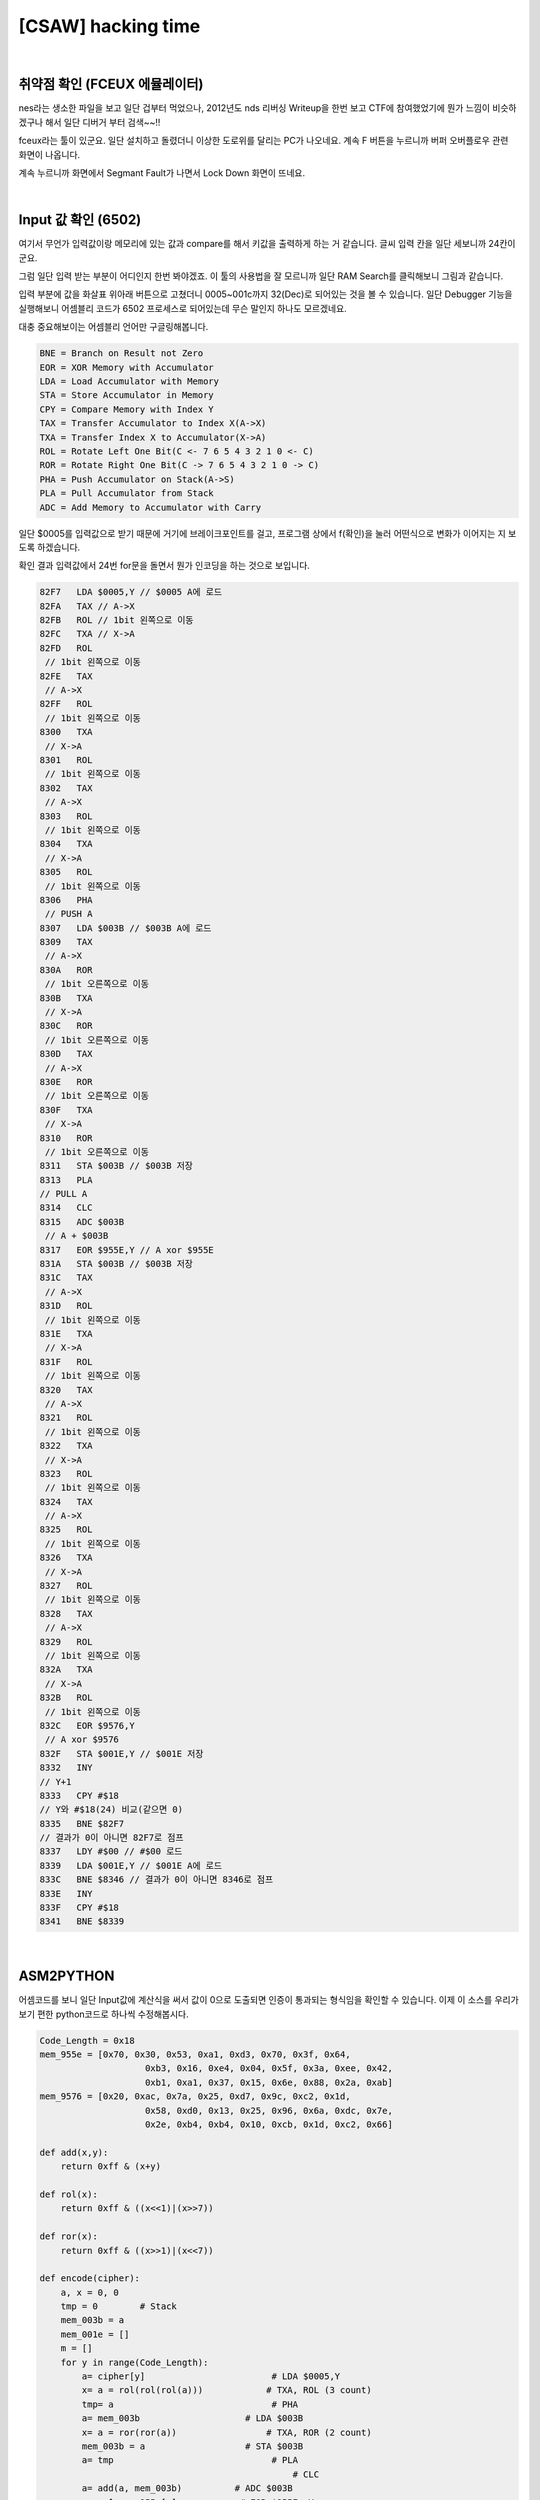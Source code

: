 ============================================================================================================
[CSAW] hacking time
============================================================================================================

.. uml::
    
    @startuml

    start

    :취약점 확인\nFCEUX 에뮬레이터;

    :Input 값 확인;

    :ASM2PYTHON;

    :z3 solver;
    
    stop

    @enduml

|

취약점 확인 (FCEUX 에뮬레이터)
============================================================================================================

nes라는 생소한 파일을 보고 일단 겁부터 먹었으나, 2012년도 nds 리버싱 Writeup을 한번 보고 CTF에 참여했었기에 뭔가 느낌이 비슷하겠구나 해서 일단 디버거 부터 검색~~!!

fceux라는 툴이 있군요. 일단 설치하고 돌렸더니 이상한 도로위를 달리는 PC가 나오네요. 계속 F 버튼을 누르니까 버퍼 오버플로우 관련 화면이 나옵니다.

.. image:: ../_images/reversing-01_1.png
    :align: center

계속 누르니까 화면에서  Segmant Fault가 나면서 Lock Down 화면이 뜨네요.

.. image:: ../_images/reversing-01_2.png
    :align: center

|

Input 값 확인 (6502)
============================================================================================================

여기서 무언가 입력값이랑 메모리에 있는 값과 compare를 해서 키값을 출력하게 하는 거 같습니다. 글씨 입력 칸을 일단 세보니까 24칸이군요. 

그럼 일단 입력 받는 부분이 어디인지 한번 봐야겠죠. 이 툴의 사용법을 잘 모르니까 일단 RAM Search를 클릭해보니 그림과 같습니다.

.. image:: ../_images/reversing-01_3.png
    :align: center

입력 부분에 값을 화살표 위아래 버튼으로 고쳤더니 0005~001c까지 32(Dec)로 되어있는 것을 볼 수 있습니다.
일단 Debugger 기능을 실행해보니 어셈블리 코드가 6502 프로세스로 되어있는데 무슨 말인지 하나도 모르겠네요. 

.. image:: ../_images/reversing-01_4.png
    :align: center

대충 중요해보이는 어셈블리 언어만 구글링해봅니다.

.. code-block:: javascript

    BNE = Branch on Result not Zero
    EOR = XOR Memory with Accumulator
    LDA = Load Accumulator with Memory
    STA = Store Accumulator in Memory
    CPY = Compare Memory with Index Y
    TAX = Transfer Accumulator to Index X(A->X)
    TXA = Transfer Index X to Accumulator(X->A)
    ROL = Rotate Left One Bit(C <- 7 6 5 4 3 2 1 0 <- C)
    ROR = Rotate Right One Bit(C -> 7 6 5 4 3 2 1 0 -> C)
    PHA = Push Accumulator on Stack(A->S)
    PLA = Pull Accumulator from Stack
    ADC = Add Memory to Accumulator with Carry

일단 $0005를 입력값으로 받기 때문에 거기에 브레이크포인트를 걸고, 프로그램 상에서 f(확인)을 눌러 어떤식으로 변화가 이어지는 지 보도록 하겠습니다.

확인 결과 입력값에서 24번 for문을 돌면서 뭔가 인코딩을 하는 것으로 보입니다.

.. code-block:: javascript

    82F7   LDA $0005,Y // $0005 A에 로드
    82FA   TAX // A->X
    82FB   ROL // 1bit 왼쪽으로 이동
    82FC   TXA // X->A
    82FD   ROL
     // 1bit 왼쪽으로 이동
    82FE   TAX
     // A->X
    82FF   ROL
     // 1bit 왼쪽으로 이동
    8300   TXA
     // X->A
    8301   ROL
     // 1bit 왼쪽으로 이동
    8302   TAX
     // A->X
    8303   ROL
     // 1bit 왼쪽으로 이동
    8304   TXA
     // X->A
    8305   ROL
     // 1bit 왼쪽으로 이동
    8306   PHA
     // PUSH A
    8307   LDA $003B // $003B A에 로드
    8309   TAX
     // A->X
    830A   ROR
     // 1bit 오른쪽으로 이동
    830B   TXA
     // X->A
    830C   ROR
     // 1bit 오른쪽으로 이동
    830D   TAX
     // A->X
    830E   ROR
     // 1bit 오른쪽으로 이동
    830F   TXA
     // X->A
    8310   ROR
     // 1bit 오른쪽으로 이동
    8311   STA $003B // $003B 저장
    8313   PLA 
    // PULL A
    8314   CLC
    8315   ADC $003B
     // A + $003B
    8317   EOR $955E,Y // A xor $955E
    831A   STA $003B // $003B 저장
    831C   TAX
     // A->X
    831D   ROL
     // 1bit 왼쪽으로 이동
    831E   TXA
     // X->A
    831F   ROL
     // 1bit 왼쪽으로 이동
    8320   TAX
     // A->X
    8321   ROL
     // 1bit 왼쪽으로 이동
    8322   TXA
     // X->A
    8323   ROL
     // 1bit 왼쪽으로 이동
    8324   TAX
     // A->X
    8325   ROL
     // 1bit 왼쪽으로 이동
    8326   TXA
     // X->A
    8327   ROL
     // 1bit 왼쪽으로 이동
    8328   TAX
     // A->X
    8329   ROL
     // 1bit 왼쪽으로 이동
    832A   TXA
     // X->A
    832B   ROL
     // 1bit 왼쪽으로 이동
    832C   EOR $9576,Y
     // A xor $9576
    832F   STA $001E,Y // $001E 저장
    8332   INY 
    // Y+1
    8333   CPY #$18 
    // Y와 #$18(24) 비교(같으면 0)
    8335   BNE $82F7 
    // 결과가 0이 아니면 82F7로 점프 
    8337   LDY #$00 // #$00 로드 
    8339   LDA $001E,Y // $001E A에 로드
    833C   BNE $8346 // 결과가 0이 아니면 8346로 점프 
    833E   INY
    833F   CPY #$18
    8341   BNE $8339

|

ASM2PYTHON
============================================================================================================

어셈코드를 보니 일단 Input값에 계산식을 써서 값이 0으로 도출되면 인증이 통과되는 형식임을 확인할 수 있습니다.
이제 이 소스를 우리가 보기 편한 python코드로 하나씩 수정해봅시다.

.. code-block:: python

    Code_Length = 0x18
    mem_955e = [0x70, 0x30, 0x53, 0xa1, 0xd3, 0x70, 0x3f, 0x64,
                        0xb3, 0x16, 0xe4, 0x04, 0x5f, 0x3a, 0xee, 0x42,
                        0xb1, 0xa1, 0x37, 0x15, 0x6e, 0x88, 0x2a, 0xab]
    mem_9576 = [0x20, 0xac, 0x7a, 0x25, 0xd7, 0x9c, 0xc2, 0x1d,
                        0x58, 0xd0, 0x13, 0x25, 0x96, 0x6a, 0xdc, 0x7e,
                        0x2e, 0xb4, 0xb4, 0x10, 0xcb, 0x1d, 0xc2, 0x66]

    def add(x,y):
        return 0xff & (x+y)

    def rol(x):
        return 0xff & ((x<<1)|(x>>7))

    def ror(x):
        return 0xff & ((x>>1)|(x<<7))

    def encode(cipher):
        a, x = 0, 0
        tmp = 0        # Stack
        mem_003b = a
        mem_001e = []
        m = []
        for y in range(Code_Length):
            a= cipher[y]                        # LDA $0005,Y
            x= a = rol(rol(rol(a)))            # TXA, ROL (3 count)
            tmp= a                              # PHA
            a= mem_003b                    # LDA $003B
            x= a = ror(ror(a))                 # TXA, ROR (2 count)
            mem_003b = a                   # STA $003B
            a= tmp                              # PLA
                                                    # CLC
            a= add(a, mem_003b)          # ADC $003B
            a= a ^ mem_955e[y]            # EOR $955E, Y
            mem_003b = a                    # STA $003B
            x= a = rol(rol(rol(rol(a))))# TXA, ROR 4 count
            a= a ^ mem_9576[y]             # EOR $9576, Y
            mem_001e.append(a)            # STA $001E, Y
            m.append(mem)

|

이 코드에서 mem_001e 리스트 값에 0x00이 들어가야 통과를 할 수 있습니다. 실제로 0x001e~0x0037 부분을 00으로 덮어쓰면 통과되는 화면을 볼 수 있습니다. 하지만 지금 풀어야할 숙제는 실제 00값이 나오게 하기 위한 입력값을 찾아야하기 때문에 위 python코드를 디코딩 코드로 변환해야합니다.

.. image:: ../_images/reversing-01_5.png
    :align: center

|

디코딩 코드로 변환할 때는 memory 003b의 값을 선언해야한다는 점이 중요합니다. 메모리 003b의 값이 최초 0005 입력값이 들어올 때 0값에서 입력값에 따라 유동적으로 변하기 때문입니다. 그리고, 디코딩 코드로 변환 시에 ror -> rol, rol -> ror로 변환하지만, add와 sub에서 더하고 빼지는 값은 ror로 고정시켜야합니다.

.. code-block:: python

    Code_Length = 0x18

    mem_955e = [0x70, 0x30, 0x53, 0xa1, 0xd3, 0x70, 0x3f, 0x64,
                        0xb3, 0x16, 0xe4, 0x04, 0x5f, 0x3a, 0xee, 0x42,
                        0xb1, 0xa1, 0x37, 0x15, 0x6e, 0x88, 0x2a, 0xab] 
    mem_9576 = [0x20, 0xac, 0x7a, 0x25, 0xd7, 0x9c, 0xc2, 0x1d,
                        0x58, 0xd0, 0x13, 0x25, 0x96, 0x6a, 0xdc, 0x7e,
                        0x2e, 0xb4, 0xb4, 0x10, 0xcb, 0x1d, 0xc2, 0x66] 
    SPACES = [0x00, 0x00, 0x00, 0x00, 0x00, 0x00, 0x00, 0x00, 
                    0x00, 0x00, 0x00, 0x00, 0x00, 0x00, 0x00, 0x00, 
                    0x00, 0x00, 0x00, 0x00, 0x00, 0x00, 0x00, 0x00]

    def sub(x, y) :
        return 0xff & (0xff + x - y + 1)

    def rol(x):
        return 0xff & ((x<<1)|(x>>7))

    def ror(x):
        return 0xff & ((x>>1)|(x<<7))

    def decode(encode):
        mem_003b = []
        n = []
        for j in range(Code_Length):
        tmp = encode[j] ^ mem_9576[j]
        tmp = ror(ror(ror(ror(tmp))))
        mem_003b.append(tmp)
        mem_003b.insert(0,0)

        for i in range(Code_Length):
            intext = encode[i] ^ mem_9576[i]
            intext = ror(ror(ror(ror(intext))))
            intext = intext ^ mem_955e[i]
            intext = sub(intext,ror(ror(mem_003b[i])))
            intext = ror(ror(ror(intext)))
            n.append(chr(intext))

            return n

['N', 'O', 'H', 'A', 'C', 'K', '4', 'U', 'X', 'W', 'R', 'A', 'T', 'H', 'O', 'F', 'K', 'F', 'U', 'H', 'R', 'E', 'R', 'X']

|

z3 solver
============================================================================================================

※ z3로 돌렸더니 훨씬 편하고 간결하네요. z3 사용법을 익혀둬야겠어요

.. code-block:: python

    if __name__ == '__main__':
        print decode(SPACES)


    from z3 import *
    import sys

    s1 = "703053A1D3703F64B316E4045F3AEE42B1A137156E882AAB".decode('hex')
    s2 = "20AC7A25D79CC21D58D01325966ADC7E2EB4B410CB1DC266".decode('hex')

    def check(xs, s):
        b = BitVecVal(0, 8)
    # Calculation
        for i in range(24):
            b= RotateLeft(xs[i], 3) + RotateRight(b, 2)^ord(s1[i])
            a= RotateLeft(b, 4)^ord(s2[i])
            s.add(a == 0)

    # True, False
        if s.check() == sat:
            m= s.model()
            a= ""
            for i in range(24):
                a+= chr(int(str((m[xs[i]]))))

            print a

        else:
            print "unsat"


    def solv():
        s = Solver()
        xs = []
        for i in range(24):
            # 8bit  vertor
            x= BitVec("x%d" % i, 8)
            # Specify InputRange
            s.add( 33 <= x )
            s.add( x <= 90 )
            xs.append(x)

        check(xs,s)

    solv()
